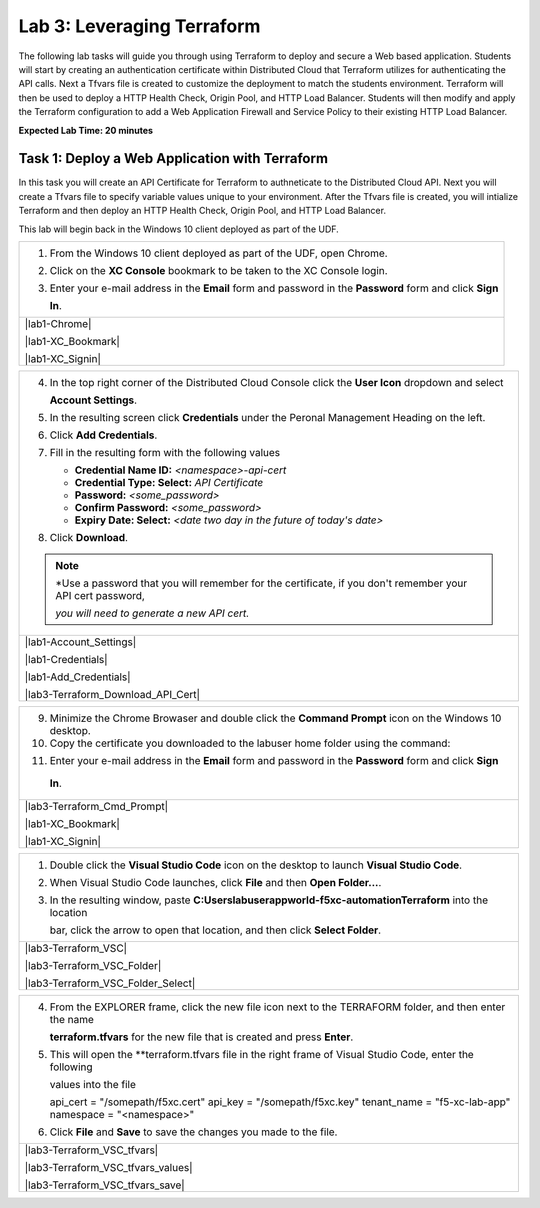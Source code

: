 Lab 3: Leveraging Terraform
===========================

The following lab tasks will guide you through using Terraform to deploy and secure a Web based application.  
Students will start by creating an authentication certificate within Distributed Cloud that Terraform utilizes
for authenticating the API calls.  Next a Tfvars file is created to customize the deployment to match the 
students environment. Terraform will then be used to deploy a HTTP Health Check, Origin Pool, and HTTP Load 
Balancer. Students will then modify and apply the Terraform configuration to add a Web Application Firewall 
and Service Policy to their existing HTTP Load Balancer.

**Expected Lab Time: 20 minutes**

Task 1: Deploy a Web Application with Terraform  
~~~~~~~~~~~~~~~~~~~~~~~~~~~~~~~~~~~~~~~~~~~~~~~
In this task you will create an API Certificate for Terraform to authneticate to the Distributed Cloud API.  Next 
you will create a Tfvars file to specify variable values unique to your environment.  After the Tfvars file is 
created, you will intialize Terraform and then deploy an HTTP Health Check, Origin Pool, and HTTP Load Balancer. 

This lab will begin back in the Windows 10 client deployed as part of the UDF.

+---------------------------------------------------------------------------------------------------------------+
| 1. From the Windows 10 client deployed as part of the UDF, open Chrome.                                       |
|                                                                                                               |
| 2. Click on the **XC Console** bookmark to be taken to the XC Console login.                                  |
|                                                                                                               |
| 3. Enter your e-mail address in the **Email** form and password in the **Password** form and click **Sign**   |
|                                                                                                               |
|    **In**.                                                                                                    |
+---------------------------------------------------------------------------------------------------------------+
| |lab1-Chrome|                                                                                                 |
|                                                                                                               |
| |lab1-XC_Bookmark|                                                                                            |
|                                                                                                               |
| |lab1-XC_Signin|                                                                                              |
+---------------------------------------------------------------------------------------------------------------+

+---------------------------------------------------------------------------------------------------------------+
| 4. In the top right corner of the Distributed Cloud Console click the **User Icon** dropdown and select       |
|                                                                                                               |
|    **Account Settings**.                                                                                      |
|                                                                                                               |
| 5. In the resulting screen click **Credentials** under the Peronal Management Heading on the left.            |
|                                                                                                               |
| 6. Click **Add Credentials**.                                                                                 |
|                                                                                                               |
| 7. Fill in the resulting form with the following values                                                       |
|                                                                                                               |
|    * **Credential Name ID:**  *<namespace>-api-cert*                                                          |
|    * **Credential Type: Select:** *API Certificate*                                                           |
|    * **Password:** *<some_password>*                                                                          |
|    * **Confirm Password:** *<some_password>*                                                                  |
|    * **Expiry Date: Select:** *<date two day in the future of today's date>*                                  |
|                                                                                                               |
| 8. Click **Download**.                                                                                        |
|                                                                                                               |
| .. note::                                                                                                     |
|    *Use a password that you will remember for the certificate, if you don't remember your API cert password,  |
|                                                                                                               |
|    *you will need to generate a new API cert.*                                                                |
+---------------------------------------------------------------------------------------------------------------+
| |lab1-Account_Settings|                                                                                       |
|                                                                                                               |
| |lab1-Credentials|                                                                                            |
|                                                                                                               |
| |lab1-Add_Credentials|                                                                                        |
|                                                                                                               |
| |lab3-Terraform_Download_API_Cert|                                                                            |
+---------------------------------------------------------------------------------------------------------------+

+---------------------------------------------------------------------------------------------------------------+
| 9. Minimize the Chrome Browaser and double click the **Command Prompt** icon on the Windows 10 desktop.       |
|                                                                                                               |
| 10. Copy the certificate you downloaded to the labuser home folder using the command:                         |
|                                                                                                               |
| .. code-block::                                                                                               |
|   copy c:\Users\labuser\Downloads\f5-xc-lab-app.console.ves.volterra.io.api-creds.p12                         |
|   c:\Users\labuser\xc-api-cert.p12                                                                            |
|                                                                                                               |
| 11. Enter your e-mail address in the **Email** form and password in the **Password** form and click **Sign**  |
|                                                                                                               |
|    **In**.                                                                                                    |
+---------------------------------------------------------------------------------------------------------------+
| |lab3-Terraform_Cmd_Prompt|                                                                                   |
|                                                                                                               |
| |lab1-XC_Bookmark|                                                                                            |
|                                                                                                               |
| |lab1-XC_Signin|                                                                                              |
+---------------------------------------------------------------------------------------------------------------+

+---------------------------------------------------------------------------------------------------------------+
| 1. Double click the **Visual Studio Code** icon on the desktop to launch **Visual Studio Code**.              |
|                                                                                                               |
| 2. When Visual Studio Code launches, click **File** and then **Open Folder...**.                              |
|                                                                                                               |
| 3. In the resulting window, paste **C:\Users\labuser\appworld-f5xc-automation\Terraform** into the location   |
|                                                                                                               |
|    bar, click the arrow to open that location, and then click **Select Folder**.                              |
+---------------------------------------------------------------------------------------------------------------+
| |lab3-Terraform_VSC|                                                                                          |
|                                                                                                               |
| |lab3-Terraform_VSC_Folder|                                                                                   |
|                                                                                                               |
| |lab3-Terraform_VSC_Folder_Select|                                                                            |
+---------------------------------------------------------------------------------------------------------------+

+---------------------------------------------------------------------------------------------------------------+
| 4. From the EXPLORER frame, click the new file icon next to the TERRAFORM folder, and then enter the name     |
|                                                                                                               |
|    **terraform.tfvars** for the new file that is created and press **Enter**.                                 |
|                                                                                                               |
| 5. This will open the **terraform.tfvars file in the right frame of Visual Studio Code, enter the following   |
|                                                                                                               |
|    values into the file                                                                                       |
|                                                                                                               |
|    api_cert    = "/somepath/f5xc.cert"                                                                        |
|    api_key     = "/somepath/f5xc.key"                                                                         |
|    tenant_name = "f5-xc-lab-app"                                                                              |
|    namespace   = "<namespace>"                                                                                |
|                                                                                                               |
| 6. Click **File** and **Save** to save the changes you made to the file.                                      |
+---------------------------------------------------------------------------------------------------------------+
| |lab3-Terraform_VSC_tfvars|                                                                                   |
|                                                                                                               |
| |lab3-Terraform_VSC_tfvars_values|                                                                            |
|                                                                                                               |
| |lab3-Terraform_VSC_tfvars_save|                                                                              |
+---------------------------------------------------------------------------------------------------------------+